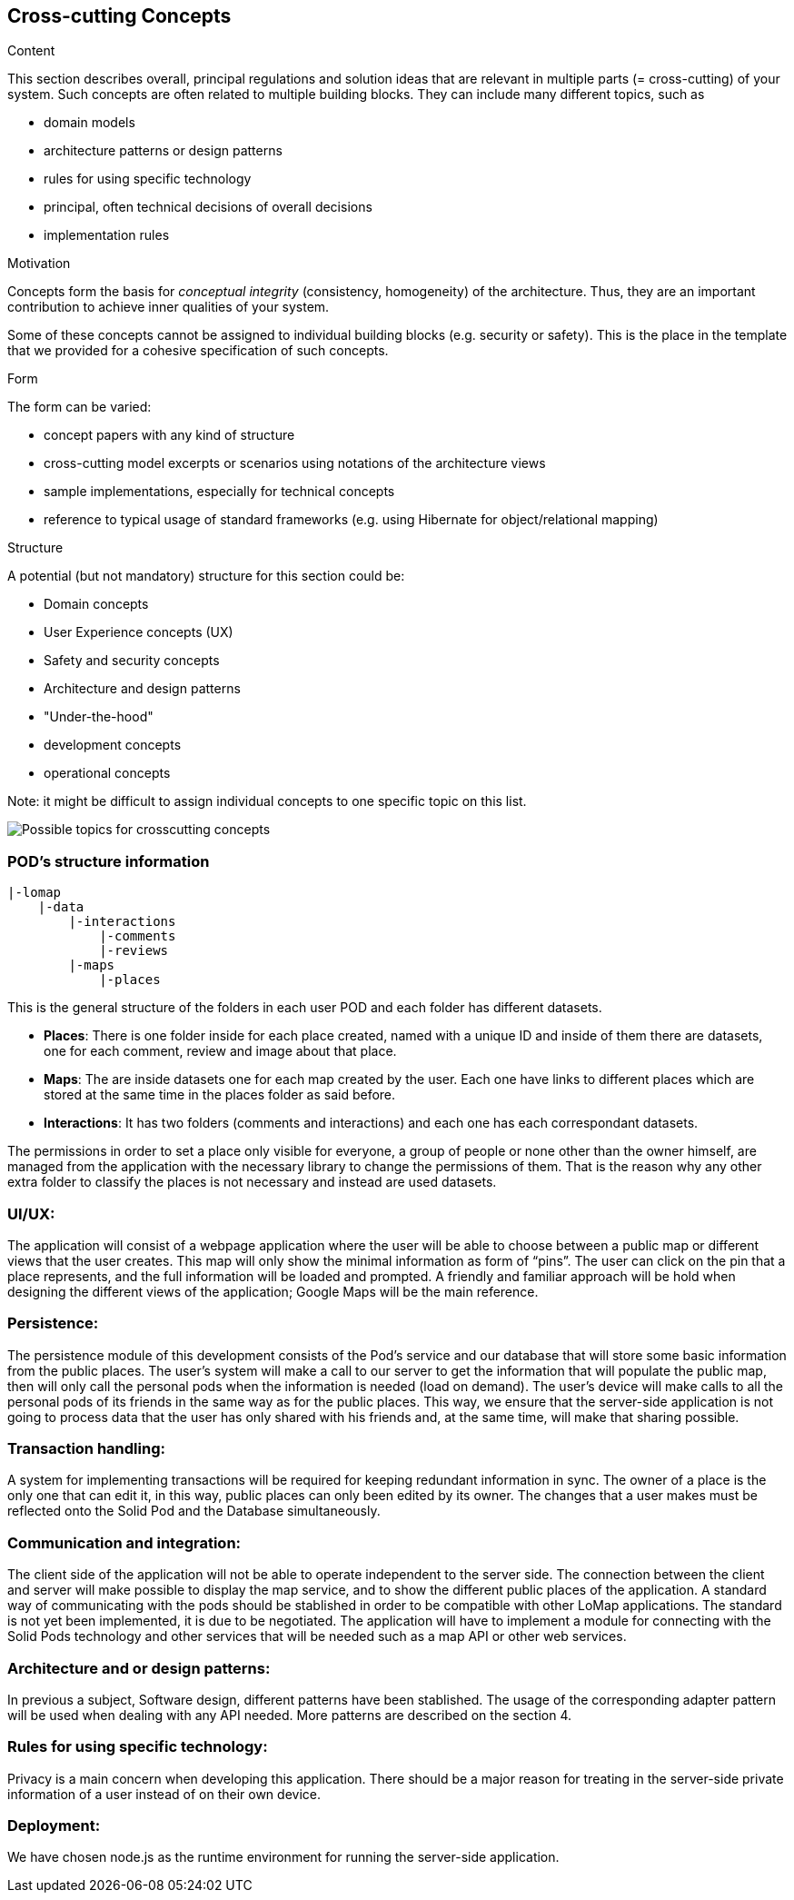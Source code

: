 [[section-concepts]]
== Cross-cutting Concepts


[role="arc42help"]
****
.Content
This section describes overall, principal regulations and solution ideas that are
relevant in multiple parts (= cross-cutting) of your system.
Such concepts are often related to multiple building blocks.
They can include many different topics, such as

* domain models
* architecture patterns or design patterns
* rules for using specific technology
* principal, often technical decisions of overall decisions
* implementation rules

.Motivation
Concepts form the basis for _conceptual integrity_ (consistency, homogeneity)
of the architecture. Thus, they are an important contribution to achieve inner qualities of your system.

Some of these concepts cannot be assigned to individual building blocks
(e.g. security or safety). This is the place in the template that we provided for a
cohesive specification of such concepts.

.Form
The form can be varied:

* concept papers with any kind of structure
* cross-cutting model excerpts or scenarios using notations of the architecture views
* sample implementations, especially for technical concepts
* reference to typical usage of standard frameworks (e.g. using Hibernate for object/relational mapping)

.Structure
A potential (but not mandatory) structure for this section could be:

* Domain concepts
* User Experience concepts (UX)
* Safety and security concepts
* Architecture and design patterns
* "Under-the-hood"
* development concepts
* operational concepts

Note: it might be difficult to assign individual concepts to one specific topic
on this list.

image:08-Crosscutting-Concepts-Structure-EN.png["Possible topics for crosscutting concepts"]
****


=== POD's structure information
----
|-lomap
    |-data
        |-interactions
            |-comments
            |-reviews
    	|-maps
	    |-places
----
This is the general structure of the folders in each user POD and each folder has different
datasets.

* *Places*: There is one folder inside for each place created, named with a unique ID and inside
of them there are datasets, one for each comment, review and image about that place.

* *Maps*: The are inside datasets one for each map created by the user. Each one have links to
different places which are stored at the same time in the places folder as said before.

* *Interactions*: It has two folders (comments and interactions) and each one has each
correspondant datasets.

The permissions in order to set a place only visible for everyone, a group of people or
none other than the owner himself, are managed from the application with the necessary library to
change the permissions of them. That  is the reason why any
other extra folder to classify the places is not necessary and instead are used datasets.

=== UI/UX:
The application will consist of a webpage application where the user will be able to choose between a public map or different views that the user creates. This map will only show the minimal information as form of “pins”. The user can click on the pin that a place represents, and the full information will be loaded and prompted. A friendly and familiar approach will be hold when designing the different views of the application; Google Maps will be the main reference.

=== Persistence:
The persistence module of this development consists of the Pod’s service and our database that will store some basic information from the public places. The user’s system will make a call to our server to get the information that will populate the public map, then will only call the personal pods when the information is needed (load on demand). The user’s device will make calls to all the personal pods of its friends in the same way as for the public places. This way, we ensure that the server-side application is not going to process data that the user has only shared with his friends and, at the same time, will make that sharing possible.

=== Transaction handling:
A system for implementing transactions will be required for keeping redundant information in sync. The owner of a place is the only one that can edit it, in this way, public places can only been edited by its owner. The changes that a user makes must be reflected onto the Solid Pod and the Database simultaneously.

=== Communication and integration:
The client side of the application will not be able to operate independent to the server side. The connection between the client and server will make possible to display the map service, and to show the different public places of the application. A standard way of communicating with the pods should be stablished in order to be compatible with other LoMap applications. The standard is not yet been implemented, it is due to be negotiated. The application will have to implement a module for connecting with the Solid Pods technology and other services that will be needed such as a map API or other web services.

=== Architecture and or design patterns:
In previous a subject, Software design, different patterns have been stablished. The usage of the corresponding adapter pattern will be used when dealing with any API needed.
More patterns are described on the section 4.

=== Rules for using specific technology:
Privacy is a main concern when developing this application. There should be a major reason for treating in the server-side private information of a user instead of on their own device.

=== Deployment:
We have chosen node.js as the runtime environment for running the server-side application.